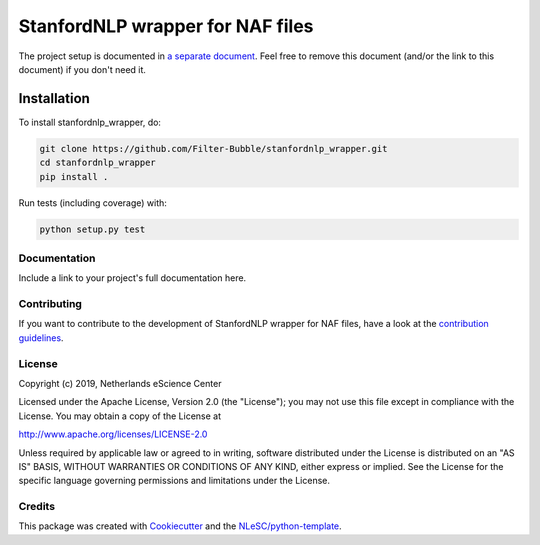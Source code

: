 ################################################################################
StanfordNLP wrapper for NAF files
################################################################################




The project setup is documented in `a separate document <project_setup.rst>`_. Feel free to remove this document (and/or the link to this document) if you don't need it.

Installation
------------

To install stanfordnlp_wrapper, do:

.. code-block:: console

  git clone https://github.com/Filter-Bubble/stanfordnlp_wrapper.git
  cd stanfordnlp_wrapper
  pip install .


Run tests (including coverage) with:

.. code-block:: console

  python setup.py test


Documentation
*************

.. _README:

Include a link to your project's full documentation here.

Contributing
************

If you want to contribute to the development of StanfordNLP wrapper for NAF files,
have a look at the `contribution guidelines <CONTRIBUTING.rst>`_.

License
*******

Copyright (c) 2019, Netherlands eScience Center

Licensed under the Apache License, Version 2.0 (the "License");
you may not use this file except in compliance with the License.
You may obtain a copy of the License at

http://www.apache.org/licenses/LICENSE-2.0

Unless required by applicable law or agreed to in writing, software
distributed under the License is distributed on an "AS IS" BASIS,
WITHOUT WARRANTIES OR CONDITIONS OF ANY KIND, either express or implied.
See the License for the specific language governing permissions and
limitations under the License.



Credits
*******

This package was created with `Cookiecutter <https://github.com/audreyr/cookiecutter>`_ and the `NLeSC/python-template <https://github.com/NLeSC/python-template>`_.
